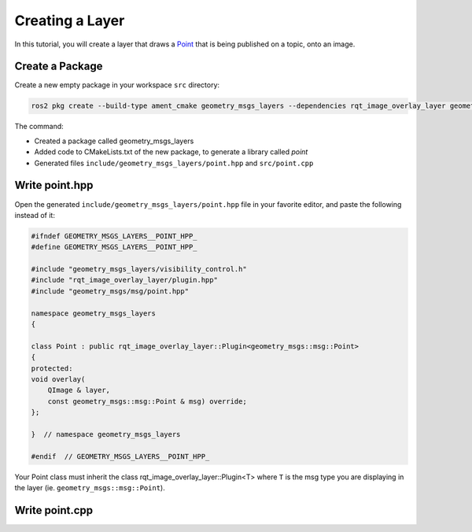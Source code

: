Creating a Layer 
################

In this tutorial, you will create a layer that draws a `Point`_ that is being published on a topic,
onto an image. 

Create a Package
****************

Create a new empty package in your workspace ``src`` directory:

.. code-block:: console

    ros2 pkg create --build-type ament_cmake geometry_msgs_layers --dependencies rqt_image_overlay_layer geometry_msgs --library-name point

The command:

* Created a package called geometry_msgs_layers
* Added code to CMakeLists.txt of the new package, to generate a library called *point*
* Generated files ``include/geometry_msgs_layers/point.hpp`` and ``src/point.cpp``

Write point.hpp
***************

Open the generated ``include/geometry_msgs_layers/point.hpp`` file in your favorite editor,
and paste the following instead of it:

.. code-block:: cpp

    #ifndef GEOMETRY_MSGS_LAYERS__POINT_HPP_
    #define GEOMETRY_MSGS_LAYERS__POINT_HPP_

    #include "geometry_msgs_layers/visibility_control.h"
    #include "rqt_image_overlay_layer/plugin.hpp"
    #include "geometry_msgs/msg/point.hpp"

    namespace geometry_msgs_layers
    {

    class Point : public rqt_image_overlay_layer::Plugin<geometry_msgs::msg::Point>
    {
    protected:
    void overlay(
        QImage & layer,
        const geometry_msgs::msg::Point & msg) override;
    };

    }  // namespace geometry_msgs_layers

    #endif  // GEOMETRY_MSGS_LAYERS__POINT_HPP_

Your Point class must inherit the class rqt_image_overlay_layer::Plugin<T> where ``T`` is the msg
type you are displaying in the layer (ie. ``geometry_msgs::msg::Point``).

Write point.cpp
***************


.. _Point: https://github.com/ros2/common_interfaces/blob/master/geometry_msgs/msg/Point.msg

